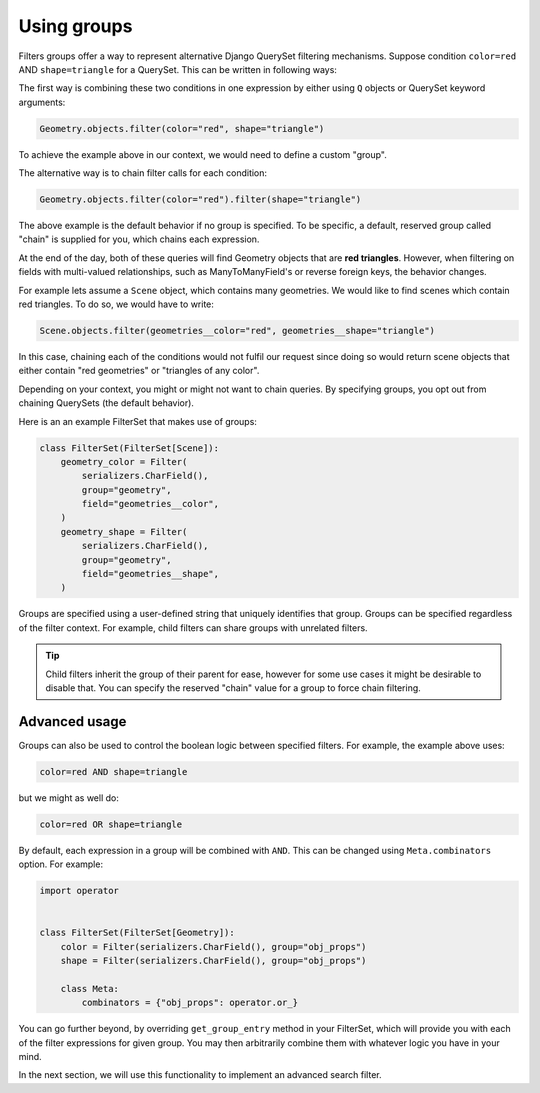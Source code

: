 Using groups
============

Filters groups offer a way to represent alternative Django QuerySet filtering
mechanisms. Suppose condition ``color=red`` AND ``shape=triangle`` for a
QuerySet. This can be written in following ways:

The first way is combining these two conditions in one expression by either
using ``Q`` objects or QuerySet keyword arguments:

.. code-block:: python

    Geometry.objects.filter(color="red", shape="triangle")

To achieve the example above in our context, we would need to define a custom
"group".

The alternative way is to chain filter calls for each condition:

.. code-block:: python

    Geometry.objects.filter(color="red").filter(shape="triangle")

The above example is the default behavior if no group is specified. To be
specific, a default, reserved group called "chain" is supplied for you, which
chains each expression.

At the end of the day, both of these queries will find Geometry objects that
are **red triangles**. However, when filtering on fields with multi-valued
relationships, such as ManyToManyField's or reverse foreign keys, the behavior
changes.

For example lets assume a ``Scene`` object, which contains many geometries. We
would like to find scenes which contain red triangles. To do so, we would have
to write:

.. code-block:: python

    Scene.objects.filter(geometries__color="red", geometries__shape="triangle")

In this case, chaining each of the conditions would not fulfil our request
since doing so would return scene objects that either contain "red geometries"
or "triangles of any color".

Depending on your context, you might or might not want to chain queries. By
specifying groups, you opt out from chaining QuerySets (the default behavior).

Here is an an example FilterSet that makes use of groups:

.. code-block:: python

    class FilterSet(FilterSet[Scene]):
        geometry_color = Filter(
            serializers.CharField(),
            group="geometry",
            field="geometries__color",
        )
        geometry_shape = Filter(
            serializers.CharField(),
            group="geometry",
            field="geometries__shape",
        )

Groups are specified using a user-defined string that uniquely identifies that
group. Groups can be specified regardless of the filter context. For example,
child filters can share groups with unrelated filters.

.. tip::

    Child filters inherit the group of their parent for ease, however for some
    use cases it might be desirable to disable that. You can specify the
    reserved "chain" value for a group to force chain filtering.

Advanced usage
--------------

Groups can also be used to control the boolean logic between specified filters.
For example, the example above uses:

.. code-block::

    color=red AND shape=triangle

but we might as well do:

.. code-block::

    color=red OR shape=triangle

By default, each expression in a group will be combined with ``AND``. This can
be changed using ``Meta.combinators`` option. For example:

.. code-block:: python

    import operator


    class FilterSet(FilterSet[Geometry]):
        color = Filter(serializers.CharField(), group="obj_props")
        shape = Filter(serializers.CharField(), group="obj_props")

        class Meta:
            combinators = {"obj_props": operator.or_}

You can go further beyond, by overriding ``get_group_entry`` method in your
FilterSet, which will provide you with each of the filter expressions for given
group. You may then arbitrarily combine them with whatever logic you have in
your mind.

In the next section, we will use this functionality to implement an advanced
search filter.
